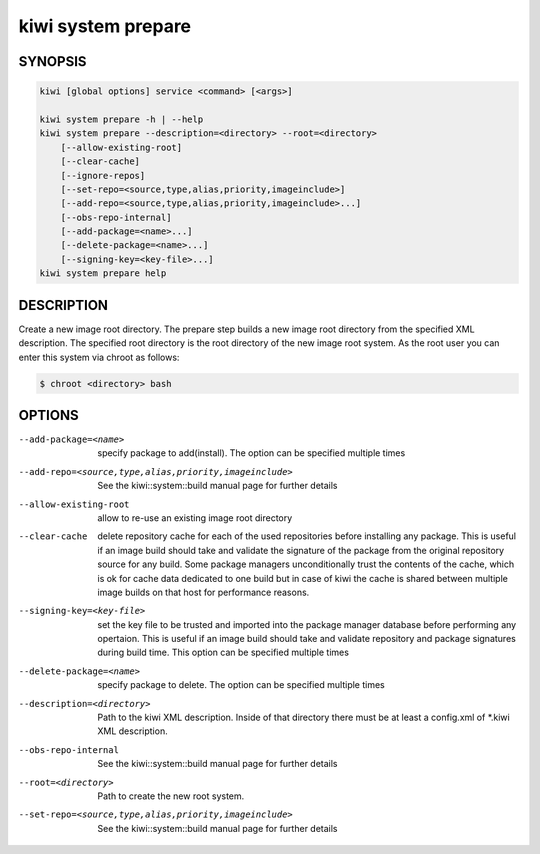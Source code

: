 kiwi system prepare
===================

SYNOPSIS
--------

.. code-block:: bash

   kiwi [global options] service <command> [<args>]

   kiwi system prepare -h | --help
   kiwi system prepare --description=<directory> --root=<directory>
       [--allow-existing-root]
       [--clear-cache]
       [--ignore-repos]
       [--set-repo=<source,type,alias,priority,imageinclude>]
       [--add-repo=<source,type,alias,priority,imageinclude>...]
       [--obs-repo-internal]
       [--add-package=<name>...]
       [--delete-package=<name>...]
       [--signing-key=<key-file>...]
   kiwi system prepare help

DESCRIPTION
-----------

Create a new image root directory. The prepare step builds a new image
root directory from the specified XML description. The specified
root directory is the root directory of the new image root system.
As the root user you can enter this system via chroot as follows:

.. code-block:: bash

   $ chroot <directory> bash

OPTIONS
-------

--add-package=<name>

  specify package to add(install). The option can be specified
  multiple times

--add-repo=<source,type,alias,priority,imageinclude>

  See the kiwi::system::build manual page for further details

--allow-existing-root

  allow to re-use an existing image root directory

--clear-cache

  delete repository cache for each of the used repositories
  before installing any package. This is useful if an image build
  should take and validate the signature of the package from the
  original repository source for any build. Some package managers
  unconditionally trust the contents of the cache, which is ok for
  cache data dedicated to one build but in case of kiwi the cache
  is shared between multiple image builds on that host for performance
  reasons.

--signing-key=<key-file>

  set the key file to be trusted and imported into the package
  manager database before performing any opertaion. This is useful
  if an image build should take and validate repository and package
  signatures during build time. This option can be specified multiple
  times

--delete-package=<name>

  specify package to delete. The option can be specified
  multiple times

--description=<directory>

  Path to the kiwi XML description. Inside of that directory there
  must be at least a config.xml of \*.kiwi XML description.

--obs-repo-internal

  See the kiwi::system::build manual page for further details

--root=<directory>

  Path to create the new root system.

--set-repo=<source,type,alias,priority,imageinclude>

  See the kiwi::system::build manual page for further details
